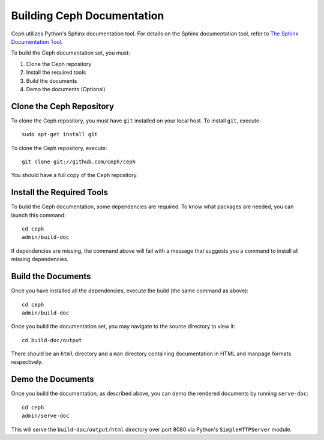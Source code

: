 Building Ceph Documentation
===========================

Ceph utilizes Python's Sphinx documentation tool. For details on
the Sphinx documentation tool, refer to `The Sphinx Documentation Tool <https://www.sphinx-doc.org/en/master/>`_.

To build the Ceph documentation set, you must:

1. Clone the Ceph repository
2. Install the required tools
3. Build the documents
4. Demo the documents (Optional)

Clone the Ceph Repository
-------------------------

To clone the Ceph repository, you must have ``git`` installed
on your local host. To install ``git``, execute::

	sudo apt-get install git

To clone the Ceph repository, execute::

	git clone git://github.com/ceph/ceph

You should have a full copy of the Ceph repository.


Install the Required Tools
--------------------------

To build the Ceph documentation, some dependencies are required.
To know what packages are needed, you can launch this command::

    cd ceph
    admin/build-doc

If dependencies are missing, the command above will fail
with a message that suggests you a command to install all
missing dependencies.


Build the Documents
-------------------

Once you have installed all the dependencies, execute the build (the
same command as above)::

	cd ceph
	admin/build-doc

Once you build the documentation set, you may navigate to the source directory to view it::

	cd build-doc/output

There should be an ``html`` directory and a ``man`` directory containing documentation
in HTML and manpage formats respectively.


Demo the Documents
-------------------

Once you build the documentation, as described above, you can demo the rendered documents
by running ``serve-doc``::

	cd ceph
	admin/serve-doc

This will serve the ``build-doc/output/html`` directory over port 8080 via
Python's ``SimpleHTTPServer`` module.
